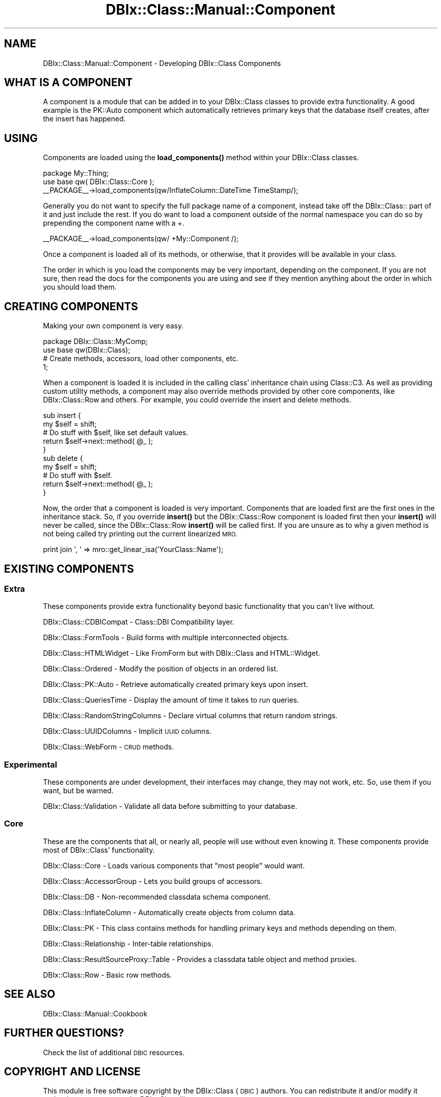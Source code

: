 .\" Automatically generated by Pod::Man 4.11 (Pod::Simple 3.35)
.\"
.\" Standard preamble:
.\" ========================================================================
.de Sp \" Vertical space (when we can't use .PP)
.if t .sp .5v
.if n .sp
..
.de Vb \" Begin verbatim text
.ft CW
.nf
.ne \\$1
..
.de Ve \" End verbatim text
.ft R
.fi
..
.\" Set up some character translations and predefined strings.  \*(-- will
.\" give an unbreakable dash, \*(PI will give pi, \*(L" will give a left
.\" double quote, and \*(R" will give a right double quote.  \*(C+ will
.\" give a nicer C++.  Capital omega is used to do unbreakable dashes and
.\" therefore won't be available.  \*(C` and \*(C' expand to `' in nroff,
.\" nothing in troff, for use with C<>.
.tr \(*W-
.ds C+ C\v'-.1v'\h'-1p'\s-2+\h'-1p'+\s0\v'.1v'\h'-1p'
.ie n \{\
.    ds -- \(*W-
.    ds PI pi
.    if (\n(.H=4u)&(1m=24u) .ds -- \(*W\h'-12u'\(*W\h'-12u'-\" diablo 10 pitch
.    if (\n(.H=4u)&(1m=20u) .ds -- \(*W\h'-12u'\(*W\h'-8u'-\"  diablo 12 pitch
.    ds L" ""
.    ds R" ""
.    ds C` ""
.    ds C' ""
'br\}
.el\{\
.    ds -- \|\(em\|
.    ds PI \(*p
.    ds L" ``
.    ds R" ''
.    ds C`
.    ds C'
'br\}
.\"
.\" Escape single quotes in literal strings from groff's Unicode transform.
.ie \n(.g .ds Aq \(aq
.el       .ds Aq '
.\"
.\" If the F register is >0, we'll generate index entries on stderr for
.\" titles (.TH), headers (.SH), subsections (.SS), items (.Ip), and index
.\" entries marked with X<> in POD.  Of course, you'll have to process the
.\" output yourself in some meaningful fashion.
.\"
.\" Avoid warning from groff about undefined register 'F'.
.de IX
..
.nr rF 0
.if \n(.g .if rF .nr rF 1
.if (\n(rF:(\n(.g==0)) \{\
.    if \nF \{\
.        de IX
.        tm Index:\\$1\t\\n%\t"\\$2"
..
.        if !\nF==2 \{\
.            nr % 0
.            nr F 2
.        \}
.    \}
.\}
.rr rF
.\" ========================================================================
.\"
.IX Title "DBIx::Class::Manual::Component 3"
.TH DBIx::Class::Manual::Component 3 "2017-12-08" "perl v5.30.2" "User Contributed Perl Documentation"
.\" For nroff, turn off justification.  Always turn off hyphenation; it makes
.\" way too many mistakes in technical documents.
.if n .ad l
.nh
.SH "NAME"
DBIx::Class::Manual::Component \- Developing DBIx::Class Components
.SH "WHAT IS A COMPONENT"
.IX Header "WHAT IS A COMPONENT"
A component is a module that can be added in to your DBIx::Class
classes to provide extra functionality. A good example is the PK::Auto
component which automatically retrieves primary keys that the database
itself creates, after the insert has happened.
.SH "USING"
.IX Header "USING"
Components are loaded using the \fBload_components()\fR method within your
DBIx::Class classes.
.PP
.Vb 3
\&  package My::Thing;
\&  use base qw( DBIx::Class::Core );
\&  _\|_PACKAGE_\|_\->load_components(qw/InflateColumn::DateTime TimeStamp/);
.Ve
.PP
Generally you do not want to specify the full package name
of a component, instead take off the DBIx::Class:: part of
it and just include the rest.  If you do want to load a
component outside of the normal namespace you can do so
by prepending the component name with a +.
.PP
.Vb 1
\&  _\|_PACKAGE_\|_\->load_components(qw/ +My::Component /);
.Ve
.PP
Once a component is loaded all of its methods, or otherwise,
that it provides will be available in your class.
.PP
The order in which is you load the components may be very
important, depending on the component. If you are not sure,
then read the docs for the components you are using and see
if they mention anything about the order in which you should
load them.
.SH "CREATING COMPONENTS"
.IX Header "CREATING COMPONENTS"
Making your own component is very easy.
.PP
.Vb 4
\&  package DBIx::Class::MyComp;
\&  use base qw(DBIx::Class);
\&  # Create methods, accessors, load other components, etc.
\&  1;
.Ve
.PP
When a component is loaded it is included in the calling
class' inheritance chain using Class::C3.  As well as
providing custom utility methods, a component may also
override methods provided by other core components, like
DBIx::Class::Row and others.  For example, you
could override the insert and delete methods.
.PP
.Vb 5
\&  sub insert {
\&    my $self = shift;
\&    # Do stuff with $self, like set default values.
\&    return $self\->next::method( @_ );
\&  }
\&
\&  sub delete {
\&    my $self = shift;
\&    # Do stuff with $self.
\&    return $self\->next::method( @_ );
\&  }
.Ve
.PP
Now, the order that a component is loaded is very important.  Components
that are loaded first are the first ones in the inheritance stack.  So, if
you override \fBinsert()\fR but the DBIx::Class::Row component is loaded first
then your \fBinsert()\fR will never be called, since the DBIx::Class::Row \fBinsert()\fR
will be called first.  If you are unsure as to why a given method is not
being called try printing out the current linearized \s-1MRO.\s0
.PP
.Vb 1
\&  print join \*(Aq, \*(Aq => mro::get_linear_isa(\*(AqYourClass::Name\*(Aq);
.Ve
.SH "EXISTING COMPONENTS"
.IX Header "EXISTING COMPONENTS"
.SS "Extra"
.IX Subsection "Extra"
These components provide extra functionality beyond
basic functionality that you can't live without.
.PP
DBIx::Class::CDBICompat \- Class::DBI Compatibility layer.
.PP
DBIx::Class::FormTools \- Build forms with multiple interconnected objects.
.PP
DBIx::Class::HTMLWidget \- Like FromForm but with DBIx::Class and HTML::Widget.
.PP
DBIx::Class::Ordered \- Modify the position of objects in an ordered list.
.PP
DBIx::Class::PK::Auto \- Retrieve automatically created primary keys upon insert.
.PP
DBIx::Class::QueriesTime \- Display the amount of time it takes to run queries.
.PP
DBIx::Class::RandomStringColumns \- Declare virtual columns that return random strings.
.PP
DBIx::Class::UUIDColumns \- Implicit \s-1UUID\s0 columns.
.PP
DBIx::Class::WebForm \- \s-1CRUD\s0 methods.
.SS "Experimental"
.IX Subsection "Experimental"
These components are under development, their interfaces may
change, they may not work, etc.  So, use them if you want, but
be warned.
.PP
DBIx::Class::Validation \- Validate all data before submitting to your database.
.SS "Core"
.IX Subsection "Core"
These are the components that all, or nearly all, people will use
without even knowing it.  These components provide most of
DBIx::Class' functionality.
.PP
DBIx::Class::Core \- Loads various components that \*(L"most people\*(R" would want.
.PP
DBIx::Class::AccessorGroup \- Lets you build groups of accessors.
.PP
DBIx::Class::DB \- Non-recommended classdata schema component.
.PP
DBIx::Class::InflateColumn \- Automatically create objects from column data.
.PP
DBIx::Class::PK \- This class contains methods for handling primary keys and methods depending on them.
.PP
DBIx::Class::Relationship \- Inter-table relationships.
.PP
DBIx::Class::ResultSourceProxy::Table \- Provides a classdata table object and method proxies.
.PP
DBIx::Class::Row \- Basic row methods.
.SH "SEE ALSO"
.IX Header "SEE ALSO"
DBIx::Class::Manual::Cookbook
.SH "FURTHER QUESTIONS?"
.IX Header "FURTHER QUESTIONS?"
Check the list of additional \s-1DBIC\s0 resources.
.SH "COPYRIGHT AND LICENSE"
.IX Header "COPYRIGHT AND LICENSE"
This module is free software copyright
by the DBIx::Class (\s-1DBIC\s0) authors. You can
redistribute it and/or modify it under the same terms as the
DBIx::Class library.
